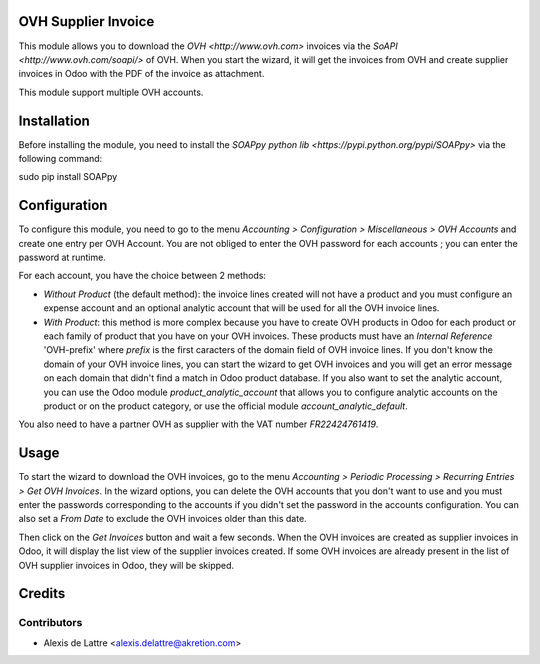 OVH Supplier Invoice
====================

This module allows you to download the `OVH <http://www.ovh.com>` invoices via the `SoAPI <http://www.ovh.com/soapi/>` of OVH. When you start the wizard, it will get the invoices from OVH and create supplier invoices in Odoo with the PDF of the invoice as attachment.

This module support multiple OVH accounts.

Installation
============

Before installing the module, you need to install the `SOAPpy python lib <https://pypi.python.org/pypi/SOAPpy>` via the following command:

sudo pip install SOAPpy

Configuration
=============

To configure this module, you need to go to the menu *Accounting > Configuration > Miscellaneous > OVH Accounts* and create one entry per OVH Account. You are not obliged to enter the OVH password for each accounts ; you can enter the password at runtime.

For each account, you have the choice between 2 methods:

* *Without Product* (the default method): the invoice lines created will not have a product and you must configure an expense account and an optional analytic account that will be used for all the OVH invoice lines.

* *With Product*: this method is more complex because you have to create OVH products in Odoo for each product or each family of product that you have on your OVH invoices. These products must have an *Internal Reference* 'OVH-prefix' where *prefix* is the first caracters of the domain field of OVH invoice lines. If you don't know the domain of your OVH invoice lines, you can start the wizard to get OVH invoices and you will get an error message on each domain that didn't find a match in Odoo product database. If you also want to set the analytic account, you can use the Odoo module *product_analytic_account* that allows you to configure analytic accounts on the product or on the product category, or use the official module *account_analytic_default*.

You also need to have a partner OVH as supplier with the VAT number *FR22424761419*.

Usage
=====

To start the wizard to download the OVH invoices, go to the menu *Accounting > Periodic Processing > Recurring Entries > Get OVH Invoices*. In the wizard options, you can delete the OVH accounts that you don't want to use and you must enter the passwords corresponding to the accounts if you didn't set the password in the accounts configuration. You can also set a *From Date* to exclude the OVH invoices older than this date.

Then click on the *Get Invoices* button and wait a few seconds. When the OVH invoices are created as supplier invoices in Odoo, it will display the list view of the supplier invoices created. If some OVH invoices are already present in the list of OVH supplier invoices in Odoo, they will be skipped.

Credits
=======

Contributors
------------

* Alexis de Lattre <alexis.delattre@akretion.com>
